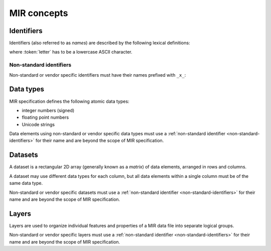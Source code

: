 MIR concepts
============

Identifiers
-----------

Identifiers (also referred to as *names*) are described by the following lexical
definitions:

.. productionlist::
    identifier : `first_word` ("_" `word`)*
    first_word : `letter` [`word`]
    word       : (`letter` | `digit`)+
    letter     : "a"..."z"
    digit      : "0"..."9"

where :token:`letter` has to be a lowercase ASCII character.

.. _non-standard-identifiers:

Non-standard identifiers
^^^^^^^^^^^^^^^^^^^^^^^^

Non-standard or vendor specific identifiers must have their names prefixed with
``_x_``:

.. productionlist::
    non_standard_identifier : "_x_" `identifier`

.. _mir-data-types:

Data types
----------

MIR specification defines the following atomic data types:

- integer numbers (signed)
- floating point numbers
- Unicode strings

Data elements using non-standard or vendor specific data types must use a
:ref:`non-standard identifier <non-standard-identifiers>` for their name and
are beyond the scope of MIR specification.

.. _mir-datasets:

Datasets
--------

A dataset is a rectangular 2D array (generally known as a *matrix*) of data
elements, arranged in rows and columns.

A dataset may use different data types for each column, but all data elements
within a single column must be of the same data type.

Non-standard or vendor specific datasets must use a :ref:`non-standard
identifier <non-standard-identifiers>` for their name and are beyond the scope
of MIR specification.

.. _mir-layers:

Layers
------

Layers are used to organize individual features and properties of a MIR data
file into separate logical groups.

Non-standard or vendor specific layers must use a :ref:`non-standard identifier
<non-standard-identifiers>` for their name and are beyond the scope of MIR
specification.
